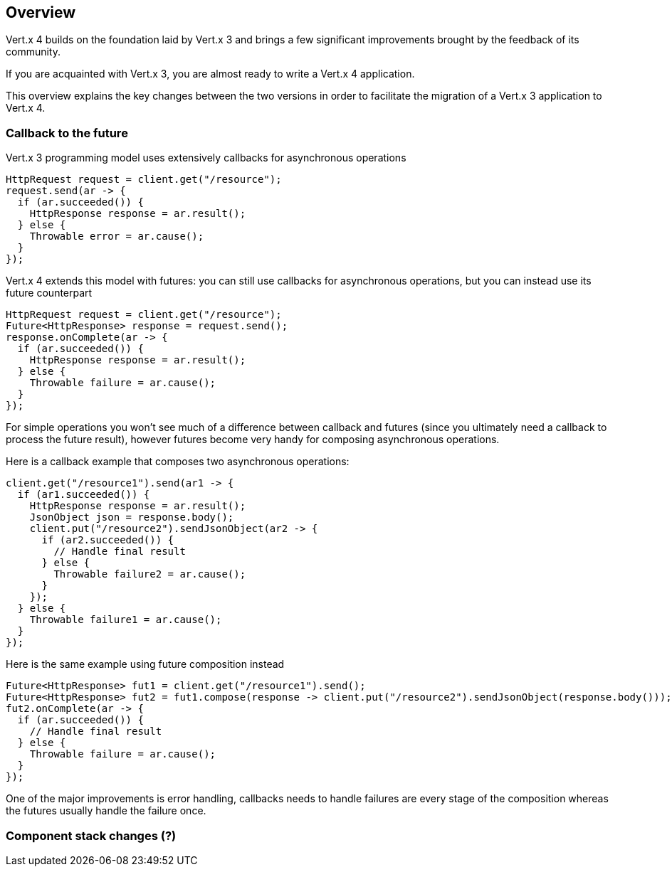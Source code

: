 == Overview

Vert.x 4 builds on the foundation laid by Vert.x 3 and brings a few significant improvements brought by the
feedback of its community.

If you are acquainted with Vert.x 3, you are almost ready to write a Vert.x 4 application.

This overview explains the key changes between the two versions in order to facilitate the migration of a Vert.x 3
application to Vert.x 4.

=== Callback to the future

Vert.x 3 programming model uses extensively callbacks for asynchronous operations

```java
HttpRequest request = client.get("/resource");
request.send(ar -> {
  if (ar.succeeded()) {
    HttpResponse response = ar.result();
  } else {
    Throwable error = ar.cause();
  }
});
```

Vert.x 4 extends this model with futures: you can still use callbacks for asynchronous operations, but you can instead
use its future counterpart

```java
HttpRequest request = client.get("/resource");
Future<HttpResponse> response = request.send();
response.onComplete(ar -> {
  if (ar.succeeded()) {
    HttpResponse response = ar.result();
  } else {
    Throwable failure = ar.cause();
  }
});
```

For simple operations you won't see much of a difference between callback and futures (since you ultimately need a callback
to process the future result), however futures become very handy for composing asynchronous operations.

Here is a callback example that composes two asynchronous operations:

```java
client.get("/resource1").send(ar1 -> {
  if (ar1.succeeded()) {
    HttpResponse response = ar.result();
    JsonObject json = response.body();
    client.put("/resource2").sendJsonObject(ar2 -> {
      if (ar2.succeeded()) {
        // Handle final result
      } else {
        Throwable failure2 = ar.cause();
      }
    });
  } else {
    Throwable failure1 = ar.cause();
  }
});
```

Here is the same example using future composition instead

```java
Future<HttpResponse> fut1 = client.get("/resource1").send();
Future<HttpResponse> fut2 = fut1.compose(response -> client.put("/resource2").sendJsonObject(response.body()));
fut2.onComplete(ar -> {
  if (ar.succeeded()) {
    // Handle final result
  } else {
    Throwable failure = ar.cause();
  }
});
```

One of the major improvements is error handling, callbacks needs to handle failures are every stage
of the composition whereas the futures usually handle the failure once.

=== Component stack changes (?)


